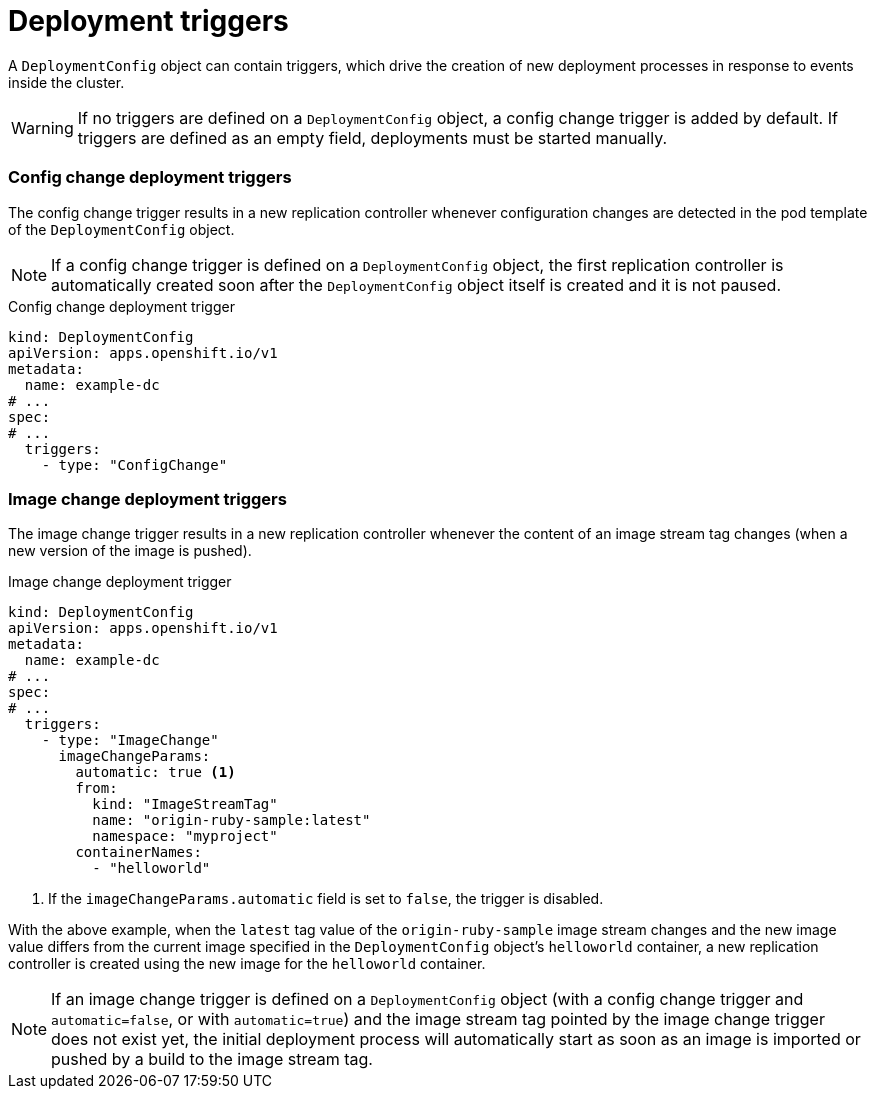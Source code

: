 // Module included in the following assemblies:
//
// * applications/deployments/managing-deployment-processes.adoc

[id="deployments-triggers_{context}"]
= Deployment triggers

A `DeploymentConfig` object can contain triggers, which drive the creation of new deployment processes in response to events inside the cluster.

[WARNING]
====
If no triggers are defined on a `DeploymentConfig` object, a config change trigger is added by default. If triggers are defined as an empty field, deployments must be started manually.
====

[discrete]
[id="deployments-configchange-trigger_{context}"]
=== Config change deployment triggers

The config change trigger results in a new replication controller whenever configuration changes are detected in the pod template of the `DeploymentConfig` object.

[NOTE]
====
If a config change trigger is defined on a `DeploymentConfig` object, the first replication controller is automatically created soon after the `DeploymentConfig` object itself is created and it is not paused.
====

.Config change deployment trigger
[source,yaml]
----
kind: DeploymentConfig
apiVersion: apps.openshift.io/v1
metadata:
  name: example-dc
# ...
spec:
# ...
  triggers:
    - type: "ConfigChange"
----

[discrete]
[id="deployments-imagechange-trigger_{context}"]
=== Image change deployment triggers

The image change trigger results in a new replication controller whenever the content of an image stream tag changes (when a new version of the image is pushed).

.Image change deployment trigger
[source,yaml]
----
kind: DeploymentConfig
apiVersion: apps.openshift.io/v1
metadata:
  name: example-dc
# ...
spec:
# ...
  triggers:
    - type: "ImageChange"
      imageChangeParams:
        automatic: true <1>
        from:
          kind: "ImageStreamTag"
          name: "origin-ruby-sample:latest"
          namespace: "myproject"
        containerNames:
          - "helloworld"
----
<1> If the `imageChangeParams.automatic` field is set to `false`, the trigger is disabled.

With the above example, when the `latest` tag value of the `origin-ruby-sample` image stream changes and the new image value differs from the current image specified in the `DeploymentConfig` object's `helloworld` container, a new replication controller is created using the new image for the `helloworld` container.

[NOTE]
====
If an image change trigger is defined on a `DeploymentConfig` object (with a config change trigger and `automatic=false`, or with `automatic=true`) and the image stream tag pointed by the image change trigger does not exist yet, the initial deployment process will automatically start as soon as an image is imported or pushed by a build to the image stream tag.
====

